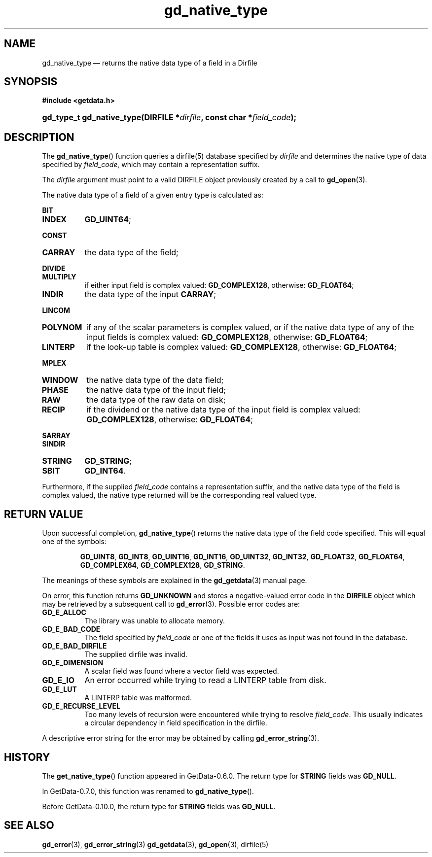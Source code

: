 .\" header.tmac.  GetData manual macros.
.\"
.\" Copyright (C) 2016 D. V. Wiebe
.\"
.\""""""""""""""""""""""""""""""""""""""""""""""""""""""""""""""""""""""""
.\"
.\" This file is part of the GetData project.
.\"
.\" Permission is granted to copy, distribute and/or modify this document
.\" under the terms of the GNU Free Documentation License, Version 1.2 or
.\" any later version published by the Free Software Foundation; with no
.\" Invariant Sections, with no Front-Cover Texts, and with no Back-Cover
.\" Texts.  A copy of the license is included in the `COPYING.DOC' file
.\" as part of this distribution.

.\" Format a function name with optional trailer: func_name()trailer
.de FN \" func_name [trailer]
.nh
.BR \\$1 ()\\$2
.hy
..

.\" Format a reference to section 3 of the manual: name(3)trailer
.de F3 \" func_name [trailer]
.nh
.BR \\$1 (3)\\$2
.hy
..

.\" Format the header of a list of definitons
.de DD \" name alt...
.ie "\\$2"" \{ \
.TP 8
.PD
.B \\$1 \}
.el \{ \
.PP
.B \\$1
.PD 0
.DD \\$2 \\$3 \}
..

.\" Start a code block: Note: groff defines an undocumented .SC for
.\" Bell Labs man legacy reasons.
.de SC
.fam C
.na
.nh
..

.\" End a code block
.de EC
.hy
.ad
.fam
..

.\" Format a structure pointer member: struct->member\fRtrailer
.de SPM \" struct member trailer
.nh
.ie "\\$3"" .IB \\$1 ->\: \\$2
.el .IB \\$1 ->\: \\$2\fR\\$3
.hy
..

.\" Format a function argument
.de ARG \" name trailer
.nh
.ie "\\$2"" .I \\$1
.el .IR \\$1 \\$2
.hy
..

.\" Hyphenation exceptions
.hw sarray carray lincom linterp
.\" gd_native_type.3.  The gd_native_type man page.
.\"
.\" Copyright (C) 2009, 2010, 2011, 2012, 2014, 2016 D.V. Wiebe
.\"
.\""""""""""""""""""""""""""""""""""""""""""""""""""""""""""""""""""""""""
.\"
.\" This file is part of the GetData project.
.\"
.\" Permission is granted to copy, distribute and/or modify this document
.\" under the terms of the GNU Free Documentation License, Version 1.2 or
.\" any later version published by the Free Software Foundation; with no
.\" Invariant Sections, with no Front-Cover Texts, and with no Back-Cover
.\" Texts.  A copy of the license is included in the `COPYING.DOC' file
.\" as part of this distribution.
.\"
.TH gd_native_type 3 "25 January 2017" "Version 0.10.0" "GETDATA"

.SH NAME
gd_native_type \(em returns the native data type of a field in a Dirfile

.SH SYNOPSIS
.SC
.B #include <getdata.h>
.HP
.BI "gd_type_t gd_native_type(DIRFILE *" dirfile ", const char *" field_code );
.EC

.SH DESCRIPTION
The
.FN gd_native_type
function queries a dirfile(5) database specified by
.ARG dirfile
and determines the native type of data specified by
.ARG field_code ,
which may contain a representation suffix.

The 
.ARG dirfile
argument must point to a valid DIRFILE object previously created by a call to
.F3 gd_open .

The native data type of a field of a given entry type is calculated as:
.DD BIT INDEX
.BR GD_UINT64 ;
.DD CONST CARRAY
the data type of the field;
.DD DIVIDE MULTIPLY
if either input field is complex valued:
.BR GD_COMPLEX128 ,
otherwise:
.BR GD_FLOAT64 ;
.DD INDIR
the data type of the input
.BR CARRAY ;
.DD LINCOM POLYNOM
if any of the scalar parameters is complex valued, or if the native data type of
any of the input fields is complex valued:
.BR GD_COMPLEX128 ,
otherwise:
.BR GD_FLOAT64 ;
.DD LINTERP
if the look-up table is complex valued:
.BR GD_COMPLEX128 ,
otherwise:
.BR GD_FLOAT64 ;
.DD MPLEX WINDOW
the native data type of the data field;
.DD PHASE
the native data type of the input field;
.DD RAW
the data type of the raw data on disk;
.DD RECIP
if the dividend or the native data type of the input field is complex valued:
.BR GD_COMPLEX128 ,
otherwise:
.BR GD_FLOAT64 ;
.DD SARRAY SINDIR STRING
.BR GD_STRING ;
.DD SBIT
.BR GD_INT64 .
.PP
Furthermore, if the supplied
.ARG field_code
contains a representation suffix, and the native data type of the field is
complex valued, the native type returned will be the corresponding real valued
type.

.SH RETURN VALUE
Upon successful completion,
.FN gd_native_type
returns the native data type of the field code specified.  This will equal one
of the symbols:
.IP
.SC
.BR GD_UINT8 ", " GD_INT8 ", " GD_UINT16 ", " GD_INT16 ", " GD_UINT32 ,
.BR GD_INT32 ", " GD_FLOAT32 ", " GD_FLOAT64 ", " GD_COMPLEX64 ,
.BR GD_COMPLEX128 ", " GD_STRING .
.EC
.PP
The meanings of these symbols are explained in the
.F3 gd_getdata
manual page.

On error, this function returns
.B GD_UNKNOWN
and stores a negative-valued error code in the
.B DIRFILE
object which may be retrieved by a subsequent call to
.F3 gd_error .
Possible error codes are:
.DD GD_E_ALLOC
The library was unable to allocate memory.
.DD GD_E_BAD_CODE
The field specified by
.ARG field_code
or one of the fields it uses as input was not found in the database.
.DD GD_E_BAD_DIRFILE
The supplied dirfile was invalid.
.DD GD_E_DIMENSION
A scalar field was found where a vector field was expected.
.DD GD_E_IO
An error occurred while trying to read a LINTERP table from disk.
.DD GD_E_LUT
A LINTERP table was malformed.
.DD GD_E_RECURSE_LEVEL
Too many levels of recursion were encountered while trying to resolve
.ARG field_code .
This usually indicates a circular dependency in field specification in the
dirfile.
.PP
A descriptive error string for the error may be obtained by calling
.F3 gd_error_string .

.SH HISTORY
The
.FN get_native_type
function appeared in GetData-0.6.0.  The return type for
.B STRING
fields was
.BR GD_NULL .

In GetData-0.7.0, this function was renamed to
.FN gd_native_type .

Before GetData-0.10.0, the return type for
.B STRING
fields was
.BR GD_NULL .

.SH SEE ALSO
.F3 gd_error ,
.F3 gd_error_string
.F3 gd_getdata ,
.F3 gd_open ,
dirfile(5)
